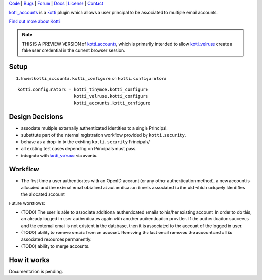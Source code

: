 | Code_ | Bugs_ | Forum_ | Docs_ | License_ | Contact_

.. _Code : http://github.com/frgomes/kotti_accounts
.. _Bugs : http://github.com/frgomes/kotti_accounts/issues
.. _Forum : http://github.com/frgomes/kotti_accounts/wiki
.. _Docs : http://kotti_accounts.readthedocs.org
.. _License : http://opensource.org/licenses/BSD-3-Clause
.. _Contact : http://github.com/~frgomes


`kotti_accounts`_ is a `Kotti`_ plugin which allows a user principal to be associated to
multiple email accounts.

`Find out more about Kotti`_

.. _`Kotti`: http://pypi.python.org/pypi/Kotti
.. _`Find out more about Kotti`: http://pypi.python.org/pypi/Kotti
.. _`kotti_velruse`: http://pypi.python.org/pypi/kotti_velruse
.. _`kotti_accounts`: http://pypi.python.org/pypi/kotti_accounts


.. note:: THIS IS A PREVIEW VERSION of `kotti_accounts`_, which is primarily intended to
          allow `kotti_velruse`_ create a fake user credential in the current browser
          session.


Setup
=====

1. Insert ``kotti_accounts.kotti_configure`` on ``kotti.configurators``

::

    kotti.configurators = kotti_tinymce.kotti_configure
                          kotti_velruse.kotti_configure
                          kotti_accounts.kotti_configure


Design Decisions
================

* associate multiple externally authenticated identities to a single Principal.
* substitute part of the internal registration workflow provided by ``kotti.security``.
* behave as a drop-in to the existing ``kotti.security`` Principals/
* all existing test cases depending on Principals must pass.
* integrate with `kotti_velruse`_ via events.

Workflow
========

* The first time a user authenticates with an OpenID account (or any other
  authentication method), a new account is allocated and the extenal email obtained
  at authentication time is associated to the uid which uniquely identifies the
  allocated account.

Future workflows:

* (TODO) The user is able to associate additional authenticated emails to his/her
  existing account. In order to do this, an already logged in user authenticates
  again with another authentication provider. If the authentication succeeds and
  the external email is not existent in the database, then it is associated to the
  account of the logged in user.

* (TODO) ability to remove emails from an account. Removing the last email removes
  the account and all its associated resources permanently.

* (TODO) ability to merge accounts.


How it works
============

Documentation is pending.

